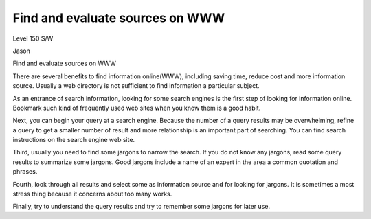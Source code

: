 Find and evaluate sources on WWW
================================
.. post:: 8, Feb, 2005
   :category: Level 150 S/W
   :author: jiangshengvc
   :nocomments:

.. container:: bvMsg
   :name: msgcns!1BE894DEAF296E0A!121

   Level 150 S/W

   Jason

   Find and evaluate sources on WWW

   There are several benefits to find information online(WWW), including
   saving time, reduce cost and more information source. Usually a web
   directory is not sufficient to find information a particular subject.

    

   As an entrance of search information, looking for some search engines
   is the first step of looking for information online. Bookmark such
   kind of frequently used web sites when you know them is a good habit.

    

   Next, you can begin your query at a search engine. Because the number
   of a query results may be overwhelming, refine a query to get a
   smaller number of result and more relationship is an important part
   of searching. You can find search instructions on the search engine
   web site.

    

   Third, usually you need to find some jargons to narrow the search. If
   you do not know any jargons, read some query results to summarize
   some jargons. Good jargons include a name of an expert in the area a
   common quotation and phrases.

    

   Fourth, look through all results and select some as information
   source and for looking for jargons. It is sometimes a most stress
   thing because it concerns about too many works.

    

   Finally, try to understand the query results and try to remember some
   jargons for later use.
